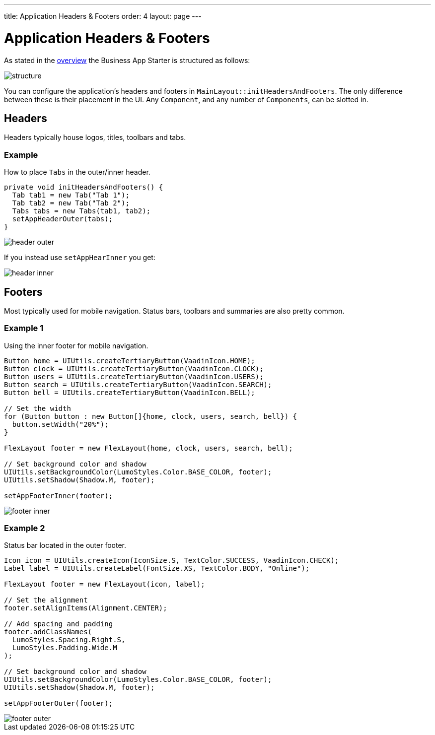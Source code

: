 ---
title: Application Headers & Footers
order: 4
layout: page
---

= Application Headers & Footers

As stated in the <<overview#, overview>> the Business App Starter is structured as follows:

image::images/structure.png[align=center]

You can configure the application's headers and footers in `MainLayout::initHeadersAndFooters`. The only difference between these is their placement in the UI. Any `Component`, and any number of `Components`, can be slotted in.

== Headers
Headers typically house logos, titles, toolbars and tabs.

=== Example
How to place `Tabs` in the outer/inner header.

[source,java]
----
private void initHeadersAndFooters() {
  Tab tab1 = new Tab("Tab 1");
  Tab tab2 = new Tab("Tab 2");
  Tabs tabs = new Tabs(tab1, tab2);
  setAppHeaderOuter(tabs);
}
----

image::images/header-outer.png[align=center]

If you instead use `setAppHearInner` you get:

image::images/header-inner.png[align=center]

== Footers
Most typically used for mobile navigation. Status bars, toolbars and summaries are also pretty common.

=== Example 1
Using the inner footer for mobile navigation.

[source,java]
----
Button home = UIUtils.createTertiaryButton(VaadinIcon.HOME);
Button clock = UIUtils.createTertiaryButton(VaadinIcon.CLOCK);
Button users = UIUtils.createTertiaryButton(VaadinIcon.USERS);
Button search = UIUtils.createTertiaryButton(VaadinIcon.SEARCH);
Button bell = UIUtils.createTertiaryButton(VaadinIcon.BELL);

// Set the width
for (Button button : new Button[]{home, clock, users, search, bell}) {
  button.setWidth("20%");
}

FlexLayout footer = new FlexLayout(home, clock, users, search, bell);

// Set background color and shadow
UIUtils.setBackgroundColor(LumoStyles.Color.BASE_COLOR, footer);
UIUtils.setShadow(Shadow.M, footer);

setAppFooterInner(footer);
----

image::images/footer-inner.png[align=center]

=== Example 2
Status bar located in the outer footer.

[source,java]
----
Icon icon = UIUtils.createIcon(IconSize.S, TextColor.SUCCESS, VaadinIcon.CHECK);
Label label = UIUtils.createLabel(FontSize.XS, TextColor.BODY, "Online");

FlexLayout footer = new FlexLayout(icon, label);

// Set the alignment
footer.setAlignItems(Alignment.CENTER);

// Add spacing and padding
footer.addClassNames(
  LumoStyles.Spacing.Right.S,
  LumoStyles.Padding.Wide.M
);

// Set background color and shadow
UIUtils.setBackgroundColor(LumoStyles.Color.BASE_COLOR, footer);
UIUtils.setShadow(Shadow.M, footer);

setAppFooterOuter(footer);
----

image::images/footer-outer.png[align=center]
